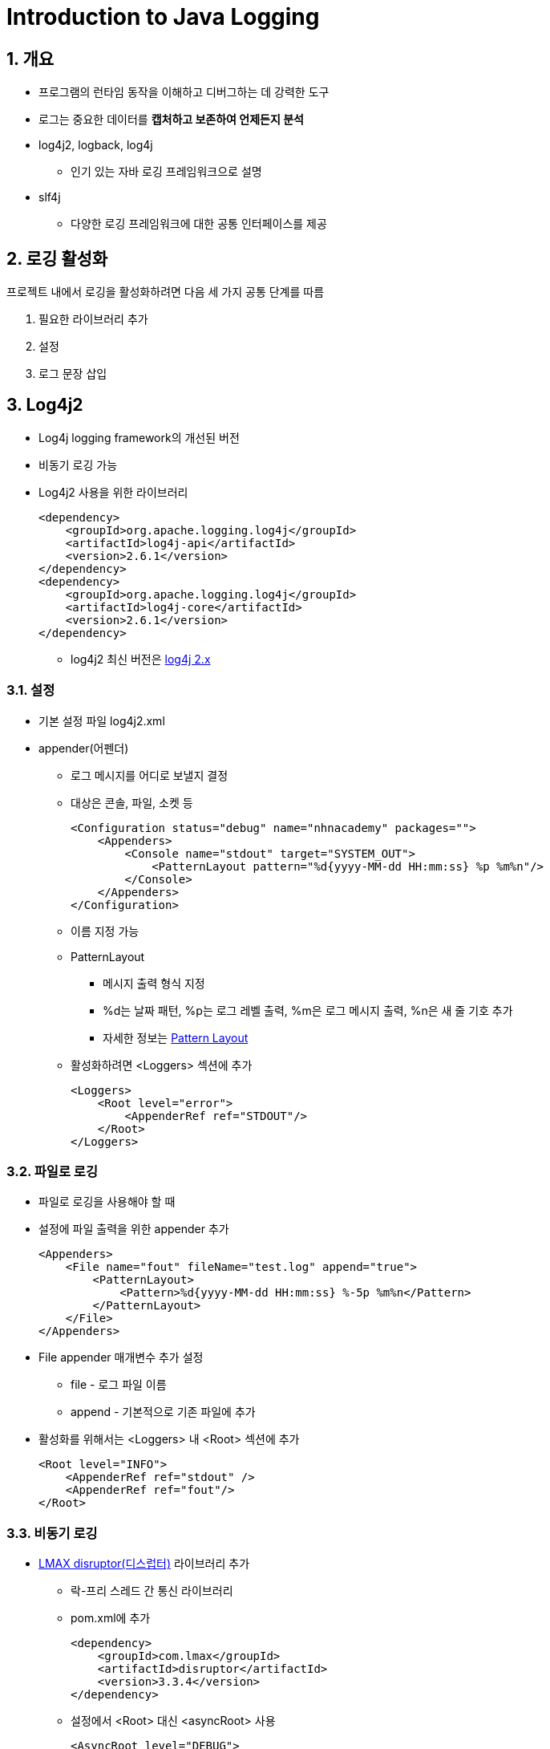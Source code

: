 = Introduction to Java Logging

== 1. 개요

* 프로그램의 런타임 동작을 이해하고 디버그하는 데 강력한 도구
* 로그는 중요한 데이터를 *캡처하고 보존하여 언제든지 분석*
* log4j2, logback, log4j
** 인기 있는 자바 로깅 프레임워크으로 설명
* slf4j
** 다양한 로깅 프레임워크에 대한 공통 인터페이스를 제공

== 2. 로깅 활성화

프로젝트 내에서 로깅을 활성화하려면 다음 세 가지 공통 단계를 따름

. 필요한 라이브러리 추가
. 설정
. 로그 문장 삽입


== 3. Log4j2

* Log4j logging framework의 개선된 버전
* 비동기 로깅 가능
* Log4j2 사용을 위한 라이브러리
+
[source,xml]
----
<dependency>
    <groupId>org.apache.logging.log4j</groupId>
    <artifactId>log4j-api</artifactId>
    <version>2.6.1</version>
</dependency>
<dependency>
    <groupId>org.apache.logging.log4j</groupId>
    <artifactId>log4j-core</artifactId>
    <version>2.6.1</version>
</dependency>
----
** log4j2 최신 버전은 link:https://logging.apache.org/log4j/2.x/[log4j 2.x]

=== 3.1. 설정

* 기본 설정 파일 log4j2.xml

* appender(어펜더)
** 로그 메시지를 어디로 보낼지 결정
** 대상은 콘솔, 파일, 소켓 등
+
[source,xml]
----
<Configuration status="debug" name="nhnacademy" packages="">
    <Appenders>
        <Console name="stdout" target="SYSTEM_OUT">
            <PatternLayout pattern="%d{yyyy-MM-dd HH:mm:ss} %p %m%n"/>
        </Console>
    </Appenders>
</Configuration>
----
** 이름 지정 가능
** PatternLayout
*** 메시지 출력 형식 지정
*** %d는 날짜 패턴, %p는 로그 레벨 출력, %m은 로그 메시지 출력, %n은 새 줄 기호 추가
*** 자세한 정보는 link:https://logging.apache.org/log4j/2.x/manual/layouts.html#pattern-layout[Pattern Layout]
** 활성화하려면 <Loggers> 섹션에 추가
+
[source,xml]
----
<Loggers>
    <Root level="error">
        <AppenderRef ref="STDOUT"/>
    </Root>
</Loggers>
----

=== 3.2. 파일로 로깅

* 파일로 로깅을 사용해야 할 때
* 설정에 파일 출력을 위한 appender 추가
+
[source,xml]
----
<Appenders>
    <File name="fout" fileName="test.log" append="true">
        <PatternLayout>
            <Pattern>%d{yyyy-MM-dd HH:mm:ss} %-5p %m%n</Pattern>
        </PatternLayout>
    </File>
</Appenders>
----
* File appender 매개변수 추가 설정
** file - 로그 파일 이름
** append - 기본적으로 기존 파일에 추가
* 활성화를 위해서는 <Loggers> 내 <Root> 섹션에 추가
+
[source,xml]
----
<Root level="INFO">
    <AppenderRef ref="stdout" />
    <AppenderRef ref="fout"/>
</Root>
----

=== 3.3. 비동기 로깅

* link:https://lmax-exchange.github.io/disruptor/[LMAX disruptor(디스럽터)] 라이브러리 추가
** 락-프리 스레드 간 통신 라이브러리
** pom.xml에 추가
+
[source,xml]
----
<dependency>
    <groupId>com.lmax</groupId>
    <artifactId>disruptor</artifactId>
    <version>3.3.4</version>
</dependency>
----
** 설정에서 <Root> 대신 <asyncRoot> 사용
+
[source,xml]
----
<AsyncRoot level="DEBUG">
    <AppenderRef ref="stdout" />
    <AppenderRef ref="fout"/>
</AsyncRoot>
----
* 또는 시스템 속성 Log4jContextSelector를 org.apache.logging.log4j.core.async.AsyncLoggerContextSelector로 설정

=== 3.4. 사용법

[source, java]
----
import org.apache.logging.log4j.Logger;
import org.apache.logging.log4j.LogManager;

public class Log4jExample {

    private static Logger logger = LogManager.getLogger(Log4jExample.class);

    public static void main(String[] args) {
        logger.debug("Debug log message");
        logger.info("Info log message");
        logger.error("Error log message");
    }
}
----

* 실행 후, 애플리케이션은 콘솔과 파일에 다음 메시지 기록
+
[source,console]
----
2016-06-16 17:02:13 INFO  Info log message
2016-06-16 17:02:13 ERROR Error log message
----
* 루트 로그 레벨을 ERROR로 높이면
+
[source,xml]
----
<level value="ERROR" />
----
+
** 출력은
+
[source,console]
----
2016-06-16 17:02:13 ERROR Error log message
----
* logger.error는 exception 로깅에 사용 가능
+
[source,console]
----
try {
    // Here some exception can be thrown
} catch (Exception e) {
    logger.error("Error log message", throwable);
}
----

=== 3.5. 패키지 레벨 구성

* 특정 패키지 예를 들어 com.nhnacademy.log4j2에서 TRACE 로그 레벨의 메시지를 표시해야 하는 경우:
+
[source,console]
----
logger.trace("Trace log message");
----
* 하나의 패키지만 로깅을 활성화하려면 log4j2.xml에서 <Root> 전에 다음 섹션 추가
+
[source,xml]
----
<Logger name="com.nhnacademy.log4j2" level="debug" additivity="false">
    <AppenderRef ref="stdout"/>
</Logger>
----
* 이는 com.nhnacademy.log4j 패키지에 대한 로깅 활성화 후 출력
+
[source,console]
----
2016-06-16 17:02:13 TRACE Trace log message
2016-06-16 17:02:13 DEBUG Debug log message
2016-06-16 17:02:13 INFO  Info log message
2016-06-16 17:02:13 ERROR Error log message
----
** Logger 섹션에 **additivity="false"로 설정하지 않을 경우, 동일한 로그가 2번 출력될 수 있음**

=== 3.6. 예제

* link:./../example/logging_log4j2/pom.xml[logging_log4j2/pom.xml]
* link:./../example/logging_log4j2/src/main/resources/log4j2.xml[logging_log4j2/src/main/java/resources/log4j2.xml]
* link:./../example/logging_log4j2/src/main/java/com/nhnacademy/Log4jExample.java[logging_log4j2/src/main/java/com/nhnacademy/Log4jExample.java]
* link:./../example/logging_log4j2/src/main/java/com/nhnacademy/modules/SubModule.java[logging_log4j2/src/main/java/com/nhnacademy/modules/SubModule.java]

== 4. Logback

* Log4j를 개발한 동일한 개발자가 만든 Log4j의 개선 버전
* Log4j보다 많은 기능을 가지고 있으며, 그 중 많은 기능이 Log4j2에 도입
* Logback의 모든 장점을 link:https://logback.qos.ch/[공식 사이트]에서 확인
* pom.xml에 다음 종속성 추가
+
[source,xml]
----
<dependency>
    <groupId>ch.qos.logback</groupId>
    <artifactId>logback-classic</artifactId>
    <version>1.2.6</version>
</dependency>
----
** logback-core와 slf4j-api라는 두 가지 종속성을 자동으로 가져옴

=== 4.1. 설정

* Logback 설정
+
[source,xml]
----
<configuration>
  <!-- 콘솔 어펜더 -->
  <appender name="stdout" class="ch.qos.logback.core.ConsoleAppender">
    <layout class="ch.qos.logback.classic.PatternLayout">
      <!-- 콘솔 어펜더용 로그 메시지 패턴 -->
      <Pattern>%d{yyyy-MM-dd HH:mm:ss} %-5p %m%n</Pattern>
    </layout>
  </appender>

  <!-- 파일 어펜더 -->
  <appender name="fout" class="ch.qos.logback.core.FileAppender">
    <file>test.log</file>
    <append>false</append>
    <encoder>
      <!-- 파일 어펜더용 로그 메시지 패턴 -->
      <pattern>%d{yyyy-MM-dd HH:mm:ss} %-5p %m%n</pattern>
    </encoder>
  </appender>

  <!-- 지정된 패키지의 로그 레벨 재정의 -->
  <logger name="com.nhnacademy.modules" level="TRACE"/>

  <root level="INFO">
    <appender-ref ref="stdout" />
    <appender-ref ref="fout" />
  </root>
</configuration>
----
* Logback은 SLF4J를 인터페이스로 사용하므로 SLF4J의 Logger와 LoggerFactory import

=== 4.2. 사용법

* Logback은 SLF4J를 네이티브 API로 사용
* Logback 로깅을 사용하는 예제
+
[source,java]
----
import org.slf4j.Logger;
import org.slf4j.LoggerFactory;

public class Log4jExample {

    private static Logger logger = LoggerFactory.getLogger(Log4jExample.class);

    public static void main(String[] args) {
        logger.debug("Debug log message");
        logger.info("Info log message");
        logger.error("Error log message");
    }
}
----

=== 4.3. 예제

* link:./../example/logging_logback/pom.xml[logging_logback/pom.xml]
* link:./../example/logging_logback/src/main/resources/logback.xml[logging_logback/src/main/java/resources/logback.xml]
* link:./../example/logging_logback/src/main/java/com/nhnacademy/LogbackExample.java[logging_logback/src/main/java/com/nhnacademy/LogbackExample.java]
* link:./../example/logging_logback/src/main/java/com/nhnacademy/modules/SubModule.java[logging_logback/src/main/java/com/nhnacademy/modules/SubModule.java]

=== 5. SLF4J

* 대부분의 자바 로깅 프레임워크에 대한 공통 인터페이스와 추상화 제공
* 파사드 역할을 하며 로깅 프레임워크의 기본 기능에 접근하기 위한 표준화된 API 제공

==== 5.1. slf4j for log4j2

* 의존성 주입에 따라 변경
+
[source,xml]
----
<dependency>
    <groupId>org.apache.logging.log4j</groupId>
    <artifactId>log4j-slf4j-impl</artifactId>
    <version>2.10.0</version>
</dependency>
----

=== 5.2. slf4j for log4j2 예제

* link:./../example/logging_slf4j_log4j2/pom.xml[logging_slf4j_log4j2/pom.xml]
* link:./../example/logging_slf4j_log4j2/src/main/resources/log4j2.xml[logging_slf4j_log4j2/src/main/java/resources/log4j2.xml]
* link:./../example/logging_slf4j_log4j2/src/main/java/com/nhnacademy/Slf4jExample.java[logging_slf4j_log4j2/src/main/java/com/nhnacademy/Slf4jExample.java]
* link:./../example/logging_slf4j_log4j2/src/main/java/com/nhnacademy/modules/SubModule.java[logging_slf4j_log4j2/src/main/com/nhnacademy/modules/SubModule.java]

==== 5.3. slf4j for log4j2

* log4j2 설정 참조

---

ifndef::github-env[]
link:../index.adoc[목록]
endif::[]

ifdef::github-env[]
link:../README.adoc[목록]
endif::[]

